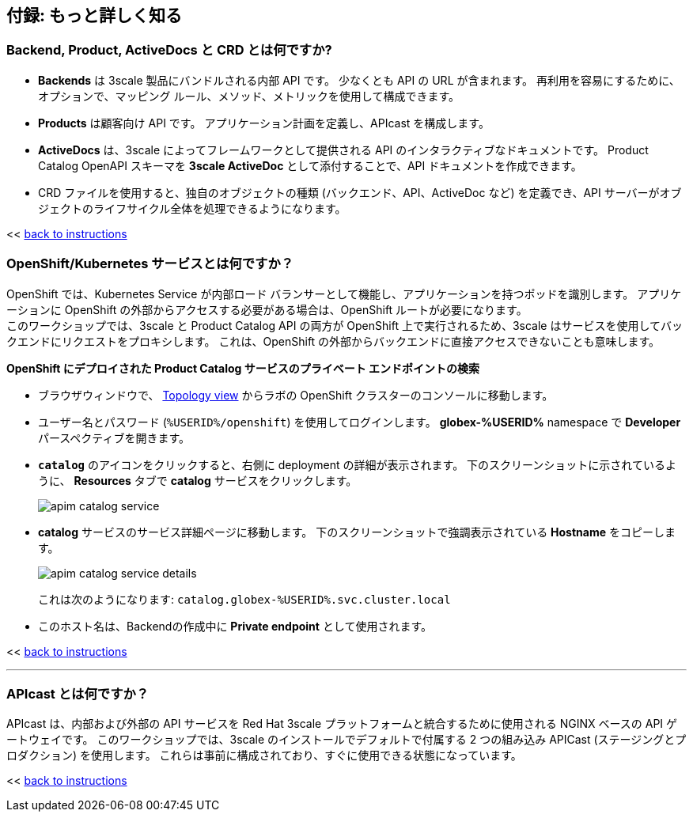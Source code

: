 :imagesdir: ../assets/images

== 付録: もっと詳しく知る

[#3scale-definitions]
=== Backend, Product, ActiveDocs と CRD とは何ですか?


* *Backends* は 3scale 製品にバンドルされる内部 API です。 少なくとも API の URL が含まれます。 再利用を容易にするために、オプションで、マッピング ルール、メソッド、メトリックを使用して構成できます。
* *Products* は顧客向け API です。 アプリケーション計画を定義し、APIcast を構成します。
* *ActiveDocs* は、3scale によってフレームワークとして提供される API のインタラクティブなドキュメントです。 Product Catalog OpenAPI スキーマを *3scale ActiveDoc* として添付することで、API ドキュメントを作成できます。
* CRD ファイルを使用すると、独自のオブジェクトの種類 (バックエンド、API、ActiveDoc など) を定義でき、API サーバーがオブジェクトのライフサイクル全体を処理できるようになります。

<< <<manage-apis.adoc#3scale-definitions, back to instructions>>

{empty}


[#openshift-service]
=== OpenShift/Kubernetes サービスとは何ですか？

OpenShift では、Kubernetes Service が内部ロード バランサーとして機能し、アプリケーションを持つポッドを識別します。 アプリケーションに OpenShift の外部からアクセスする必要がある場合は、OpenShift ルートが必要になります。 +
このワークショップでは、3scale と Product Catalog API の両方が OpenShift 上で実行されるため、3scale はサービスを使用してバックエンドにリクエストをプロキシします。 これは、OpenShift の外部からバックエンドに直接アクセスできないことも意味します。

*OpenShift にデプロイされた Product Catalog サービスのプライベート エンドポイントの検索*

* ブラウザウィンドウで、 link:https://console-openshift-console.%SUBDOMAIN%/topology/ns/globex-%USERID%?view=graph[Topology view^,role=external,window=_blank] からラボの OpenShift クラスターのコンソールに移動します。


* ユーザー名とパスワード (`%USERID%/openshift`) を使用してログインします。 *globex-%USERID%* namespace で *Developer* パースペクティブを開きます。
* `*catalog*` のアイコンをクリックすると、右側に deployment の詳細が表示されます。 下のスクリーンショットに示されているように、 *Resources* タブで *catalog* サービスをクリックします。
+
image::apim-catalog-service.png[]
* *catalog* サービスのサービス詳細ページに移動します。 下のスクリーンショットで強調表示されている  *Hostname* をコピーします。
+
image::apim-catalog-service-details.png[]
+
これは次のようになります: `catalog.globex-%USERID%.svc.cluster.local`
* このホスト名は、Backendの作成中に *Private endpoint* として使用されます。

<< <<manage-apis.adoc#create-backend, back to instructions>>

---

[#apicast]
=== APIcast とは何ですか？

APIcast は、内部および外部の API サービスを Red Hat 3scale プラットフォームと統合するために使用される NGINX ベースの API ゲートウェイです。 このワークショップでは、3scale のインストールでデフォルトで付属する 2 つの組み込み APICast (ステージングとプロダクション) を使用します。 これらは事前に構成されており、すぐに使用できる状態になっています。 +

<< <<manage-apis.adoc#apicast, back to instructions>>
